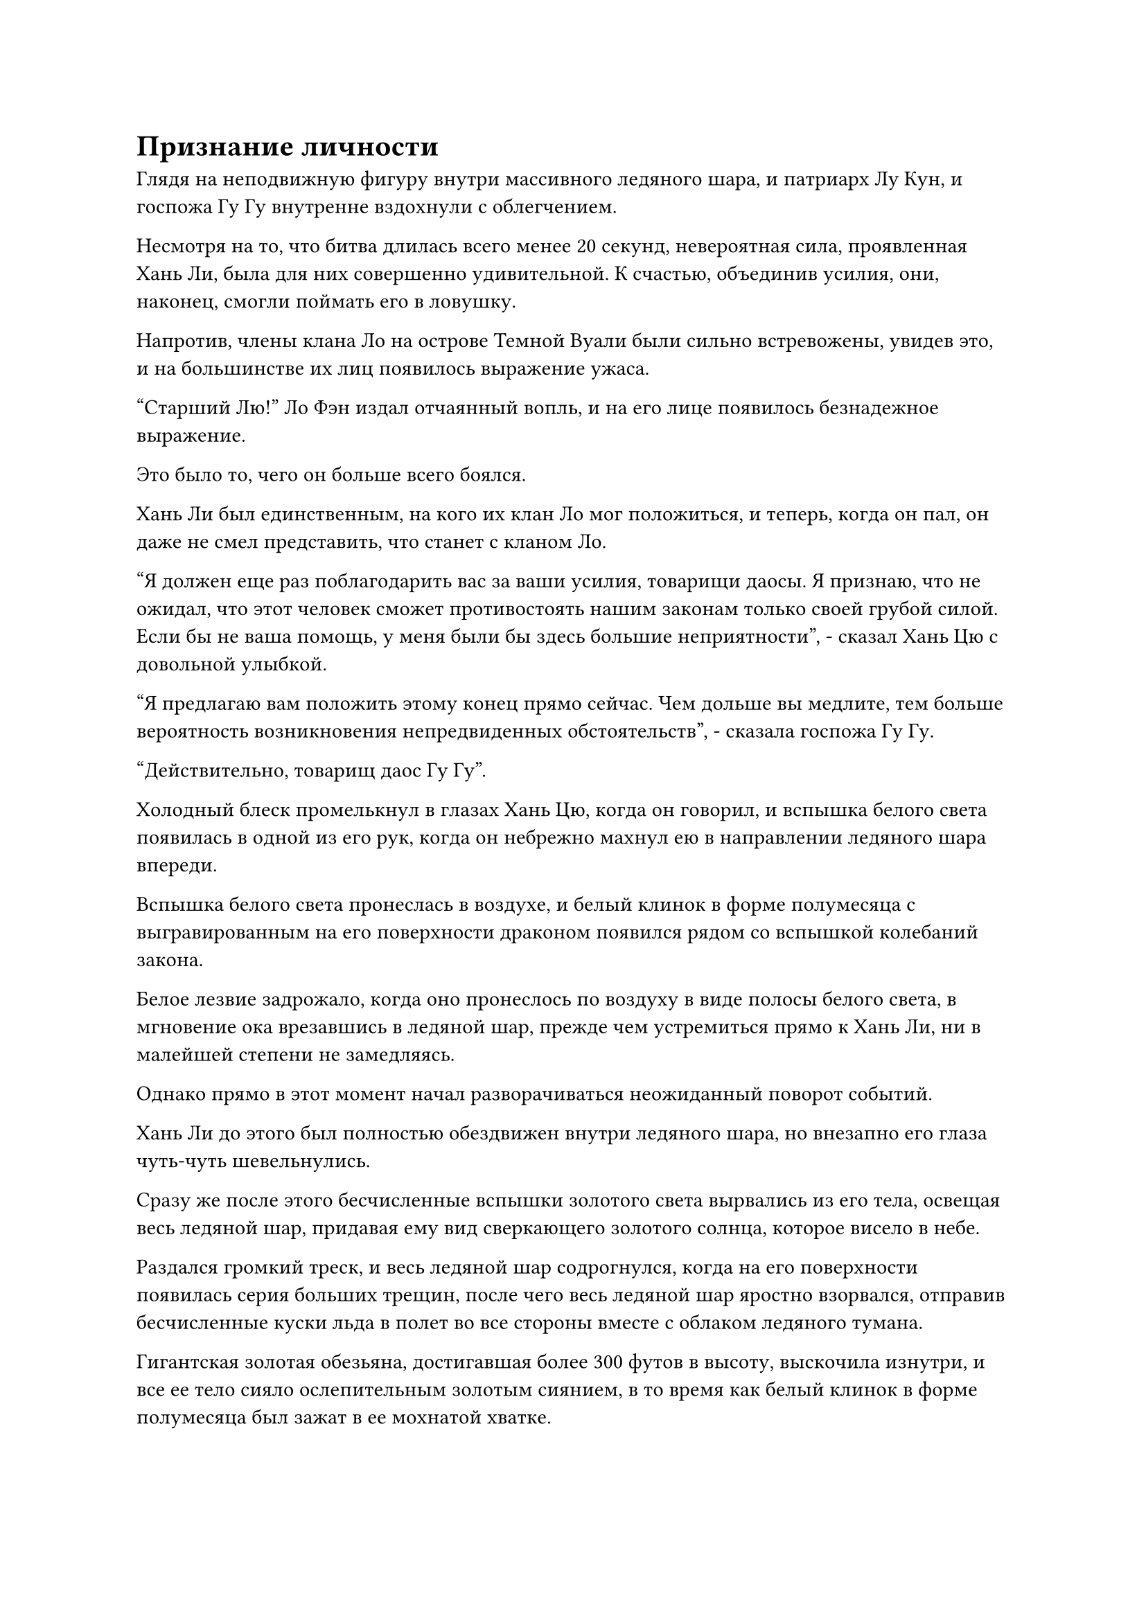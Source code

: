 = Признание личности

Глядя на неподвижную фигуру внутри массивного ледяного шара, и патриарх Лу Кун, и госпожа Гу Гу внутренне вздохнули с облегчением.

Несмотря на то, что битва длилась всего менее 20 секунд, невероятная сила, проявленная Хань Ли, была для них совершенно удивительной. К счастью, объединив усилия, они, наконец, смогли поймать его в ловушку.

Напротив, члены клана Ло на острове Темной Вуали были сильно встревожены, увидев это, и на большинстве их лиц появилось выражение ужаса.

"Старший Лю!" Ло Фэн издал отчаянный вопль, и на его лице появилось безнадежное выражение.

Это было то, чего он больше всего боялся.

Хань Ли был единственным, на кого их клан Ло мог положиться, и теперь, когда он пал, он даже не смел представить, что станет с кланом Ло.

"Я должен еще раз поблагодарить вас за ваши усилия, товарищи даосы. Я признаю, что не ожидал, что этот человек сможет противостоять нашим законам только своей грубой силой. Если бы не ваша помощь, у меня были бы здесь большие неприятности", - сказал Хань Цю с довольной улыбкой.

"Я предлагаю вам положить этому конец прямо сейчас. Чем дольше вы медлите, тем больше вероятность возникновения непредвиденных обстоятельств", - сказала госпожа Гу Гу.

"Действительно, товарищ даос Гу Гу".

Холодный блеск промелькнул в глазах Хань Цю, когда он говорил, и вспышка белого света появилась в одной из его рук, когда он небрежно махнул ею в направлении ледяного шара впереди.

Вспышка белого света пронеслась в воздухе, и белый клинок в форме полумесяца с выгравированным на его поверхности драконом появился рядом со вспышкой колебаний закона.

Белое лезвие задрожало, когда оно пронеслось по воздуху в виде полосы белого света, в мгновение ока врезавшись в ледяной шар, прежде чем устремиться прямо к Хань Ли, ни в малейшей степени не замедляясь.

Однако прямо в этот момент начал разворачиваться неожиданный поворот событий.

Хань Ли до этого был полностью обездвижен внутри ледяного шара, но внезапно его глаза чуть-чуть шевельнулись.

Сразу же после этого бесчисленные вспышки золотого света вырвались из его тела, освещая весь ледяной шар, придавая ему вид сверкающего золотого солнца, которое висело в небе.

Раздался громкий треск, и весь ледяной шар содрогнулся, когда на его поверхности появилась серия больших трещин, после чего весь ледяной шар яростно взорвался, отправив бесчисленные куски льда в полет во все стороны вместе с облаком ледяного тумана.

Гигантская золотая обезьяна, достигавшая более 300 футов в высоту, выскочила изнутри, и все ее тело сияло ослепительным золотым сиянием, в то время как белый клинок в форме полумесяца был зажат в ее мохнатой хватке.

Белое лезвие сильно дрожало, пытаясь вырваться на свободу, яростно вонзаясь в ладонь гигантской обезьяны, разбрасывая искры во все стороны, но оно не смогло оставить даже малейшего следа на Истинной Крайней мембране на поверхности ладони обезьяны.

Троица Богов Предков была сильно встревожена таким резким поворотом событий, и все члены клана Ло также были полностью прикованы к месту.

Однако, в отличие от всех остальных, в глазах Ло Фэна промелькнул намек на восторг.

Гигантская золотая обезьяна издала громоподобный звериный рев, затем изо всех сил сомкнула пальцы на белом клинке в форме полумесяца.

Раздался глухой удар, когда лезвие рассыпалось в ее руках, превратившись в кучку полупрозрачного порошка.

Хань Цю сильно вздрогнул, и его аура мгновенно значительно ослабла после уничтожения его связанного сокровищем.

Госпожа Гу Гу и патриарх Лу Кун обменялись взглядами, и оба они могли видеть отражение своего изумления в глазах друг друга.

Тем временем гигант голубой воды снова начал действовать, бросаясь на гигантскую золотую обезьяну, размахивая кулаками.

Яркий синий свет вырвался из его кулаков, когда пара массивных выступов синих кулаков были запущены в воздух, заставляя пространство за собой сильно содрогаться.

Вместо того чтобы нанести ответный удар собственными кулаками, гигантская золотая обезьяна глубоко вздохнула, отчего ее грудь заметно раздулась, прежде чем она открыла рот, чтобы издать взрывной рев.

Взрыв прозрачных звуковых волн пронесся по воздуху, заставляя пространство на своем пути сильно искривляться, создавая серию рябей, которые были видны невооруженным глазом, и даже скопления черных пространственных трещин.

В тот момент, когда пара выступов синего кулака соприкоснулась со вспышкой звуковых волн, первый был мгновенно уничтожен.

В следующее мгновение прозрачные звуковые волны прокатились по всему телу голубого водяного гиганта, заставляя его сильно дрожать и деформироваться.

Синий свет начал беспорядочно вспыхивать по всему его телу, и большие столбы синего света вырывались из его тела, прежде чем разлететься во все стороны.

Выражение лица патриарха Лу Куна резко изменилось, когда он увидел это, и он быстро наложил ряд ручных печатей, выпустив несколько вспышек синего света, которые исчезли в теле гиганта.

Однако его усилия оказались совершенно тщетными, и состояние водяного гиганта ухудшалось с каждой секундой. Наконец раздался громкий хлопок, когда гигант взорвался бесчисленными крошечными капельками воды, которые затем быстро распались на водяной пар перед лицом разрушительных звуковых волн.

Патриарх Лу Кун немедленно издал приглушенный стон, когда голубой свет, исходящий от его тела, значительно потускнел.

Издав этот громоподобный рев, гигантская золотая обезьяна подпрыгнула к темному облаку наверху, затем яростно вскинула руку вверх, и из ее кулака вырвался сверкающий золотой свет.

Раздался оглушительный грохот, когда огромная проекция золотого кулака взмыла в небеса, прежде чем погрузиться прямо в темное облако, выпустив взрыв неописуемо мощной силы, образовавший серию золотых ураганов, которые пронеслись по воздуху во всех направлениях.

Госпожа Гу-Гу была очень встревожена, увидев это, но было уже слишком поздно что-либо предпринимать.

Раздалась череда громких тресков и хлопков, когда темное облако в небе было жестоко разорвано на части, прежде чем яростно взорваться, быстро превратившись в ничто.

Госпожа Гу-Гу издала приглушенный стон, отступив на шаг, и ее аура неустойчиво заколебалась, в то время как черный свет, исходящий от ее тела, также значительно потускнел.

Уничтожив темное облако, гигантская золотая обезьяна окинула взглядом трех Богов-предков, прежде чем сосредоточить свое внимание на Хань Цю, и в ее глазах появилась вспышка холодного убийственного намерения.

Сразу же после этого его огромное тело превратилось в золотую тень, когда оно набросилось на троицу Богов Предков.

Было ли это намеренно или нет, но патриарх Лу Кун и госпожа Гу Гу отскочили в противоположных направлениях, чтобы дистанцироваться от Хань Цю.

Несмотря на это, гигантская золотая обезьяна ни в малейшей степени не изменила своей траектории. Вместо этого она ускорилась еще больше, продолжая двигаться своим первоначальным курсом.

Хань Цю быстро наложил ряд ручных печатей, поспешно отступая, и ослепительный белый свет вырвался из его тела, образуя барьер белого света, который окутал его с головы до ног.

Всплески мощных флуктуаций закона исходили от барьера белого света, который также высвобождал бесчисленные белые руны, плывущие по воздуху.

Сразу же после этого он открыл рот, чтобы выпустить полупрозрачный белый ледяной кристалл, который начал вращаться на месте, и все белые руны мгновенно устремились к нему. В мгновение ока комбинация ледяного кристалла и белых рун превратилась в белого ледяного дракона, который был более 100 футов в длину, прежде чем броситься на приближающуюся золотую обезьяну.

Гигантская золотая обезьяна издала холодное хрюканье, взмахнув кулаком в воздухе, и шар ослепительного золотого света вырвался из ее кулака под взрыв глухого грохота. Затем шар золотого света в мгновение ока превратился в огромную проекцию золотого кулака, продолжая мчаться к белому ледяному дракону.

Ледяной дракон открыл пасть, чтобы в отместку выпустить толстый столб белого света, и волны белой ледяной ци неистово пронеслись по воздуху во всех направлениях, оставляя за собой большие пятна инея.

Проекция кулака столкнулась со столбом света с оглушительным грохотом, и последний был мгновенно уничтожен.

Проекция золотого кулака лишь немного замедлилась, прежде чем врезаться в тело белого ледяного дракона.

Ледяного дракона постигла та же участь, что и столб света, он разлетелся на бесчисленные ледяные кристаллы, в то время как в небеса взметнулась волна мощных ударных волн.

В этот момент слой белого света вокруг тела Хань Цю был всего лишь тонким, как лист бумаги, и разрушительные ударные волны отбросили его назад, он пронесся по небу, как астероид, прежде чем врезаться в море внизу с огромным всплеском.

Гигантская золотая обезьяна как раз собиралась продолжить погоню, когда наверху внезапно раздался мужской голос.

"Держись, товарищ даос Лю! Давайте будем цивилизованными!"

Гигантская золотая обезьяна остановилась как вкопанная, подняв голову, чтобы посмотреть вверх.

Патриарх Лу Кун и госпожа Гу Гу приближались к ней и остановились на небольшом расстоянии.

"Твои силы действительно невероятны, собрат-даос Лю. Я искренне восхищен!" Сказал патриарх Лу Кун с дружелюбной улыбкой, сложив кулак в приветствии.

"Учитывая вашу невероятную силу, мы готовы уступить вам право собственности на остров Темной Вуали. Эта битва полностью является результатом недоразумения, и продолжение ее никому из нас не принесло бы никакой пользы, так почему бы нам не остановиться на этом?" Предложила госпожа Гу Гу.

Глаза гигантской золотой обезьяны слегка сузились, когда в ее зрачках мелькнул намек на голубой свет, и она промолчала, слегка нахмурив брови.

Внезапно Хань Цю с громким всплеском вылетел из моря вдалеке, и его аура сильно уменьшилась, указывая на то, что он получил серьезные травмы.

"Теперь, когда вы почувствовали вкус власти товарища даоиста Лю, я уверен, вы больше не против предоставить ему контроль над островом Темной вуали, верно, товарищ даоист Хан?" Спросил патриарх Лу Кун, поворачиваясь к Хань Цю.

Хань Цю помолчал мгновение, прежде чем внезапно расхохотаться. "Действительно, я действительно испытываю благоговейный трепет и восхищение твоими способностями, собрат-даос Лю. У меня нет возражений, если ты захочешь захватить остров Темной вуали".

Пристальный взгляд гигантской золотой обезьяны задержался на Хань Цю еще на некоторое время, прежде чем она быстро вернулась в свою человеческую форму во вспышке золотого света.

"Я уже заявлял ранее, что у меня нет намерения сражаться с кем-либо из вас. Если вы хотите уйти, то, пожалуйста, продолжайте, - сказал Хань Ли со слабой улыбкой.

С этими словами напряжение в воздухе мгновенно значительно ослабло.

"Товарищ даос Лю, возможно, это было грубое вступление, но, тем не менее, это вступление, и я рад с вами познакомиться. Все державы в море Черного Ветра постоянно воюют друг с другом, поэтому, учитывая, насколько близки наши острова, мы должны полагаться друг на друга, чтобы отразить внешних врагов. Теперь, когда вы захватили остров Темной Вуали, вам следует навестить нас, когда у вас будет такая возможность", - сказал патриарх Лу Кун со слабой улыбкой.

"Действительно. У богов предков, подобных нам, нет могущественных покровителей или наставников, поэтому мы можем совершенствоваться только сами по себе, и для нас было бы бесценно обмениваться друг с другом нашими знаниями и опытом в области совершенствования. В свете этого все мы время от времени собираемся вместе, чтобы обсудить совершенствование или обменяться ресурсами друг с другом.

“Учитывая высокие высоты, которых вы уже достигли в столь юном возрасте, есть очень хороший шанс, что в будущем вы сможете продвинуться до стадии Золотого Бессмертия, поэтому очень важно, чтобы вы узнали больше о силе законов", - вмешался Хань Цю. кивок, и в его голосе зазвучали слегка льстивые нотки, когда он заговорил.

"Я обязательно навещу всех вас, если у меня будет немного свободного времени в будущем", - ответил Хань Ли, кивнув.

#pagebreak()